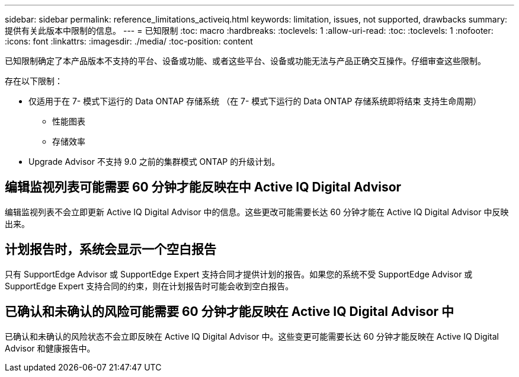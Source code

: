 ---
sidebar: sidebar 
permalink: reference_limitations_activeiq.html 
keywords: limitation, issues, not supported, drawbacks 
summary: 提供有关此版本中限制的信息。 
---
= 已知限制
:toc: macro
:hardbreaks:
:toclevels: 1
:allow-uri-read: 
:toc: 
:toclevels: 1
:nofooter: 
:icons: font
:linkattrs: 
:imagesdir: ./media/
:toc-position: content


[role="lead"]
已知限制确定了本产品版本不支持的平台、设备或功能、或者这些平台、设备或功能无法与产品正确交互操作。仔细审查这些限制。

存在以下限制：

* 仅适用于在 7- 模式下运行的 Data ONTAP 存储系统 （在 7- 模式下运行的 Data ONTAP 存储系统即将结束 支持生命周期）
+
** 性能图表
** 存储效率


* Upgrade Advisor 不支持 9.0 之前的集群模式 ONTAP 的升级计划。




== 编辑监视列表可能需要 60 分钟才能反映在中 Active IQ Digital Advisor

编辑监视列表不会立即更新 Active IQ Digital Advisor 中的信息。这些更改可能需要长达 60 分钟才能在 Active IQ Digital Advisor 中反映出来。



== 计划报告时，系统会显示一个空白报告

只有 SupportEdge Advisor 或 SupportEdge Expert 支持合同才提供计划的报告。如果您的系统不受 SupportEdge Advisor 或 SupportEdge Expert 支持合同的约束，则在计划报告时可能会收到空白报告。



== 已确认和未确认的风险可能需要 60 分钟才能反映在 Active IQ Digital Advisor 中

已确认和未确认的风险状态不会立即反映在 Active IQ Digital Advisor 中。这些变更可能需要长达 60 分钟才能反映在 Active IQ Digital Advisor 和健康报告中。
